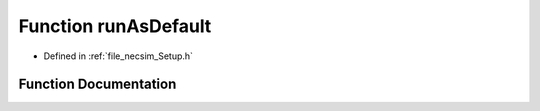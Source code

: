 .. _function_runAsDefault:

Function runAsDefault
=====================

- Defined in :ref:`file_necsim_Setup.h`


Function Documentation
----------------------


.. doxygenfunction:: runAsDefault
